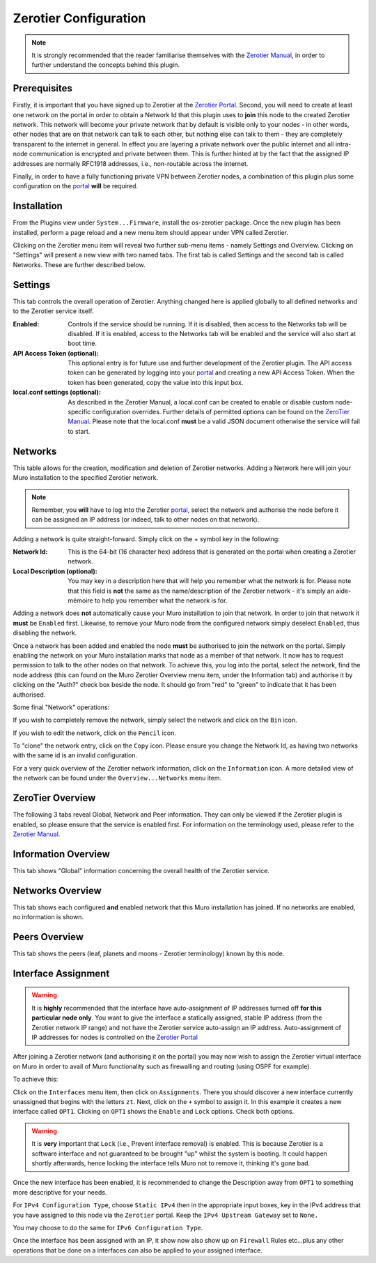 Zerotier Configuration
======================

.. Note::
    It is strongly recommended that the reader familiarise themselves with the
    `Zerotier Manual <https://www.zerotier.com/manual.shtml>`_, in order to further
    understand the concepts behind this plugin.

Prerequisites
--------------

Firstly, it is important that you have signed up to Zerotier at the `Zerotier
Portal <https://my.zerotier.com>`_. Second, you will need to create at least
one network on the portal in order to obtain a Network Id that this plugin
uses to **join** this node to the created Zerotier network. This network will
become your private network that by default is visible only to your nodes - in
other words, other nodes that are on that network can talk to each other, but
nothing else can talk to them - they are completely transparent to the
internet in general.  In effect you are layering a private network over the
public internet and all intra-node communication is encrypted and private
between them. This is further hinted at by the fact that the assigned IP
addresses are normally RFC1918 addresses, i.e., non-routable across the
internet.

Finally, in order to have a fully functioning private VPN between Zerotier
nodes, a combination of this plugin plus some configuration on the `portal
<https://my.zerotier.com>`_ **will** be required.

Installation
------------

From the Plugins view under ``System...Firmware``, install the os-zerotier
package. Once the new plugin has been installed, perform a page reload and a
new menu item should appear under VPN called Zerotier.

.. image:: images/zerotier-0.png

Clicking on the Zerotier menu item will reveal two further sub-menu items -
namely Settings and Overview.  Clicking on "Settings" will present a new view
with two named tabs. The first tab is called Settings and the second tab is
called Networks. These are further described below.

.. image:: images/zerotier-1.png

Settings
--------

This tab controls the overall operation of Zerotier. Anything changed here is
applied globally to all defined networks and to the Zerotier service itself.

:Enabled:
    Controls if the service should be running. If it is disabled, then access
    to the Networks tab will be disabled. If it is enabled, access to the
    Networks tab will be enabled and the service will also start at boot time.

:API Access Token (optional):
    This optional entry is for future use and further development of the
    Zerotier plugin. The API access token can be generated by logging into
    your `portal <https://my.zerotier.com>`__ and creating a new API Access Token.
    When the token has been generated, copy the value into this input box.

:local.conf settings (optional):
    As described in the Zerotier Manual, a local.conf can be created to enable
    or disable custom node-specific configuration overrides. Further details of
    permitted options can be found on the `ZeroTier Manual
    <https://www.zerotier.com/manual.shtml>`__. Please note that the local.conf
    **must** be a valid JSON document otherwise the service will fail to start.

Networks
--------

This table allows for the creation, modification and deletion of Zerotier
networks. Adding a Network here will join your Muro installation to the
specified Zerotier network.

.. Note::
    Remember, you **will** have to log into the Zerotier `portal
    <https://my.zerotier.com>`__, select the network and authorise the node before
    it can be assigned an IP address (or indeed, talk to other nodes on that
    network).

.. image:: images/zerotier-2.png


Adding a network is quite straight-forward. Simply click on the + symbol key
in the following:

:Network Id:
    This is the 64-bit (16 character hex) address that is generated on the
    portal when creating a Zerotier network.

:Local Description (optional):
    You may key in a description here that will help you remember what the
    network is for. Please note that this field is **not** the same as the
    name/description of the Zerotier network - it's simply an aide-mémoire to
    help you remember what the network is for.

Adding a network does **not** automatically cause your Muro installation
to join that network. In order to join that network it **must** be ``Enabled``
first. Likewise, to remove your Muro node from the configured network
simply deselect ``Enabled``, thus disabling the network.

Once a network has been added and enabled the node **must** be authorised to
join the network on the portal. Simply enabling the network on your Muro
installation marks that node as a member of that network. It now has to
request permission to talk to the other nodes on that network. To achieve
this, you log into the portal, select the network, find the node address (this
can found on the Muro Zerotier Overview menu item, under the Information
tab) and authorise it by clicking on the "Auth?" check box beside the node. It
should go from "red" to "green" to indicate that it has been authorised.

Some final "Network" operations:

If you wish to completely remove the network, simply select the network and
click on the ``Bin`` icon.

If you wish to edit the network, click on the ``Pencil`` icon.

To "clone" the network entry, click on the ``Copy`` icon. Please ensure you
change the Network Id, as having two networks with the same id is an invalid
configuration.

For a very quick overview of the Zerotier network information, click on the
``Information`` icon. A more detailed view of the network can be found under
the ``Overview...Networks`` menu item.

ZeroTier Overview
-----------------

The following 3 tabs reveal Global, Network and Peer information. They can
only be viewed if the Zerotier plugin is enabled, so please ensure that the
service is enabled first. For information on the terminology used, please
refer to the `Zerotier Manual <https://www.zerotier.com/manual.shtml>`__.

.. image:: images/zerotier-3.png

Information Overview
--------------------

This tab shows "Global" information concerning the overall health of the
Zerotier service.

Networks Overview
------------------

This tab shows each configured **and** enabled network that this Muro
installation has joined. If no networks are enabled, no information is shown.

Peers Overview
--------------

This tab shows the peers (leaf, planets and moons - Zerotier terminology) known
by this node.

Interface Assignment
--------------------

.. WARNING::
    It is **highly** recommended that the interface have auto-assignment of IP
    addresses turned off **for this particular node only**. You want to give
    the interface a statically assigned, stable IP address (from the Zerotier
    network IP range) and not have the Zerotier service auto-assign an IP
    address.  Auto-assignment of IP addresses for nodes is controlled on the
    `Zerotier Portal <https://my.zerotier.com>`_ 

After joining a Zerotier network (and authorising it on the portal) you may
now wish to assign the Zerotier virtual interface on Muro in order to
avail of Muro functionality such as firewalling and routing (using OSPF
for example).

.. image:: images/zerotier-4.png

To achieve this:

Click on the ``Interfaces`` menu item, then click on ``Assignments``. There
you should discover a new interface currently unassigned that begins with the
letters ``zt``. Next, click on the ``+`` symbol to assign it. In this example
it creates a new interface called ``OPT1``. Clicking on ``OPT1`` shows the
``Enable`` and ``Lock`` options. Check both options.

.. WARNING::
    It is **very** important that ``Lock`` (i.e., Prevent interface removal)
    is enabled. This is because Zerotier is a software interface and not
    guaranteed to be brought "up" whilst the system is booting. It could
    happen shortly afterwards, hence locking the interface tells Muro not
    to remove it, thinking it's gone bad.

Once the new interface has been enabled, it is recommended to change the
Description away from ``OPT1`` to something more descriptive for your needs.

For ``IPv4 Configuration Type``, choose ``Static IPv4`` then in the
appropriate input boxes, key in the IPv4 address that you have assigned to
this node via the ``Zerotier`` portal. Keep the ``IPv4 Upstream Gateway`` set
to ``None.``

.. image:: images/zerotier-5.png

You may choose to do the same for ``IPv6 Configuration Type``.

Once the interface has been assigned with an IP, it show now also show up on
``Firewall`` Rules etc...plus any other operations that be done on a
interfaces can also be applied to your assigned interface.
